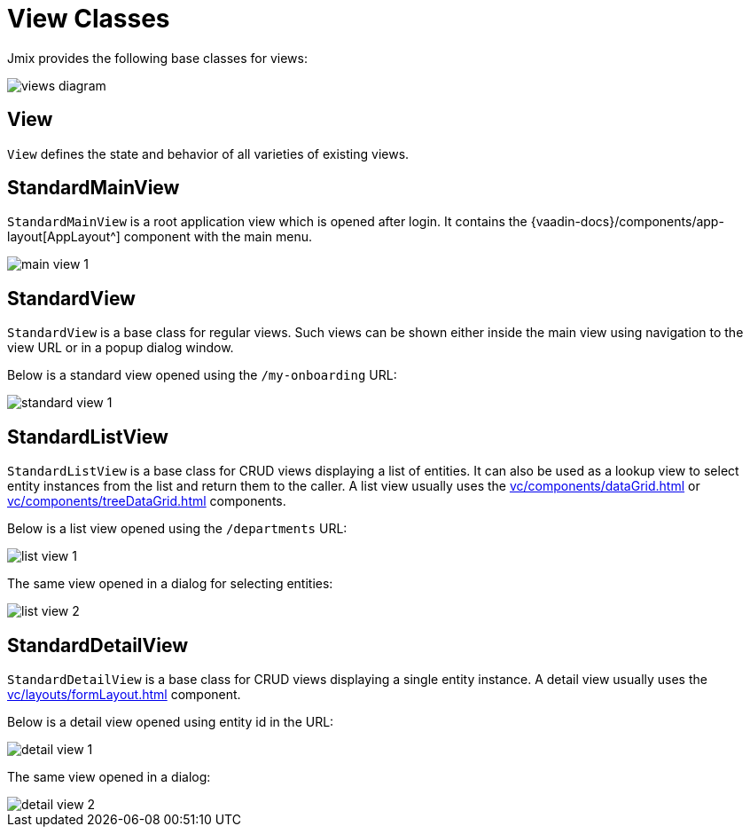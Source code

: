 = View Classes

Jmix provides the following base classes for views:

image::views/views-diagram.svg[align="center"]

[[view]]
== View

`View` defines the state and behavior of all varieties of existing views.

[[standard-main-view]]
== StandardMainView

`StandardMainView` is a root application view which is opened after login. It contains the {vaadin-docs}/components/app-layout[AppLayout^] component with the main menu.

image::views/main-view-1.png[align="center"]

[[standard-view]]
== StandardView

`StandardView` is a base class for regular views. Such views can be shown either inside the main view using navigation to the view URL or in a popup dialog window.

Below is a standard view opened using the `/my-onboarding` URL:

image::views/standard-view-1.png[align="center"]

[[standard-list-view]]
== StandardListView

`StandardListView` is a base class for CRUD views displaying a list of entities. It can also be used as a lookup view to select entity instances from the list and return them to the caller. A list view usually uses the xref:vc/components/dataGrid.adoc[] or xref:vc/components/treeDataGrid.adoc[] components.

Below is a list view opened using the `/departments` URL:

image::views/list-view-1.png[align="center"]

The same view opened in a dialog for selecting entities:

image::views/list-view-2.png[align="center"]

[[standard-detail-view]]
== StandardDetailView

`StandardDetailView` is a base class for CRUD views displaying a single entity instance. A detail view usually uses the xref:vc/layouts/formLayout.adoc[] component.

Below is a detail view opened using entity id in the URL:

image::views/detail-view-1.png[align="center"]

The same view opened in a dialog:

image::views/detail-view-2.png[align="center"]